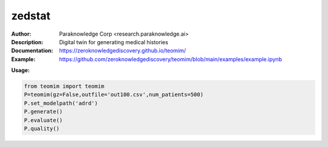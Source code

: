 ===============
zedstat
===============

.. image:: https://paraknowledge.ai/logo/teomimlogo.png
   :height: 150px
   :align: center 

.. image:: https://zenodo.org/badge/529991779.svg
   :target: https://zenodo.org/badge/latestdoi/529991779

.. class:: no-web no-pdf

:Author: Paraknowledge Corp <research.paraknowledge.ai>
:Description: Digital twin for generating medical histories 
:Documentation: https://zeroknowledgediscovery.github.io/teomim/
:Example: https://github.com/zeroknowledgediscovery/teomim/blob/main/examples/example.ipynb
		
**Usage:**

.. code-block::

   from teomim import teomim
   P=teomim(gz=False,outfile='out100.csv',num_patients=500)
   P.set_modelpath('adrd')
   P.generate()
   P.evaluate()
   P.quality()

